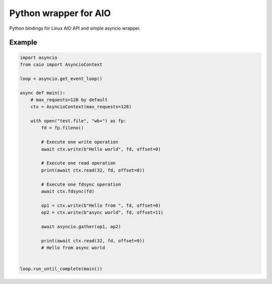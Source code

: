 Python wrapper for AIO
======================

.. note: The Linux libaio like implementation requires kernel greater than 4.16 otherwise the will be used thread-based implementations as a fallback.

Python bindings for Linux AIO API and simple asyncio wrapper.

Example
-------

.. code-block:: python

    import asyncio
    from caio import AsyncioContext

    loop = asyncio.get_event_loop()

    async def main():
        # max_requests=128 by default
        ctx = AsyncioContext(max_requests=128)

        with open("test.file", "wb+") as fp:
            fd = fp.fileno()

            # Execute one write operation
            await ctx.write(b"Hello world", fd, offset=0)

            # Execute one read operation
            print(await ctx.read(32, fd, offset=0))

            # Execute one fdsync operation
            await ctx.fdsync(fd)

            op1 = ctx.write(b"Hello from ", fd, offset=0)
            op2 = ctx.write(b"async world", fd, offset=11)

            await asyncio.gather(op1, op2)

            print(await ctx.read(32, fd, offset=0))
            # Hello from async world


    loop.run_until_complete(main())
